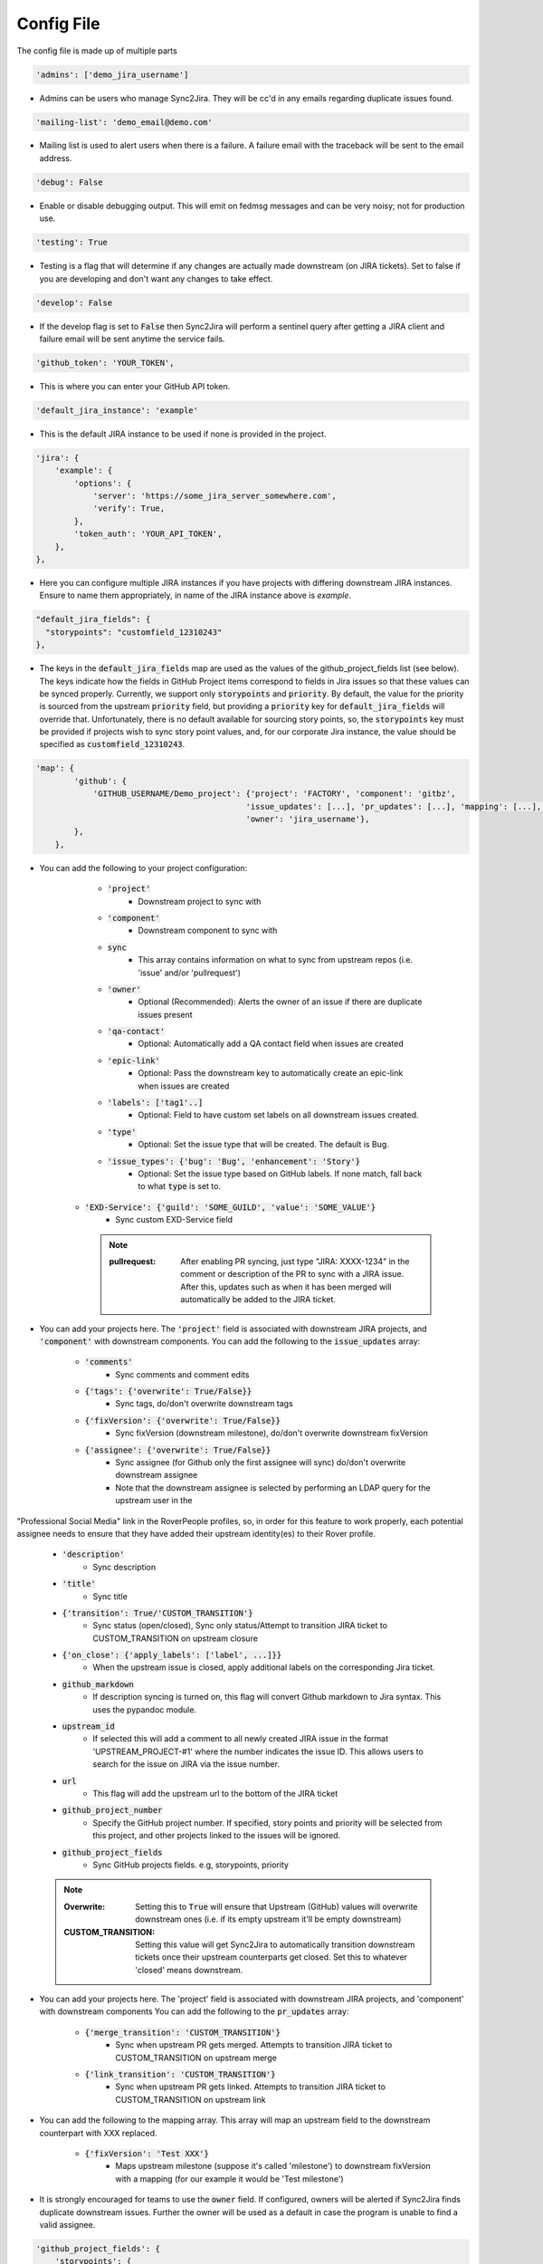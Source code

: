 Config File
===========
The config file is made up of multiple parts

.. code-block:: python

    'admins': ['demo_jira_username']

* Admins can be users who manage Sync2Jira. They will be cc'd in any emails regarding duplicate issues found.

.. code-block:: python

    'mailing-list': 'demo_email@demo.com'

* Mailing list is used to alert users when there is a failure. A failure email with the traceback will be sent to the email address.

.. code-block:: python

    'debug': False

* Enable or disable debugging output. This will emit on fedmsg messages and can be very noisy; not for production use.

.. code-block:: python

    'testing': True

* Testing is a flag that will determine if any changes are actually made downstream (on JIRA tickets).
  Set to false if you are developing and don't want any changes to take effect.

.. code-block:: python

    'develop': False

* If the develop flag is set to :code:`False` then Sync2Jira will perform a sentinel query after
  getting a JIRA client and failure email will be sent anytime the service fails.

.. code-block:: python

  'github_token': 'YOUR_TOKEN',

* This is where you can enter your GitHub API token.

.. code-block:: python

    'default_jira_instance': 'example'

* This is the default JIRA instance to be used if none is provided in the project.

.. code-block:: python

    'jira': {
        'example': {
            'options': {
                'server': 'https://some_jira_server_somewhere.com',
                'verify': True,
            },
            'token_auth': 'YOUR_API_TOKEN',
        },
    },

* Here you can configure multiple JIRA instances if you have projects with differing downstream JIRA instances.
  Ensure to name them appropriately, in name of the JIRA instance above is `example`.

.. code-block:: python

    "default_jira_fields": {
      "storypoints": "customfield_12310243"
    },

* The keys in the :code:`default_jira_fields` map are used as the values of the github_project_fields
  list (see below). The keys indicate how the fields in GitHub Project items correspond to
  fields in Jira issues so that these values can be synced properly. Currently, we support
  only :code:`storypoints` and :code:`priority`. By default, the value for the priority is sourced
  from the upstream :code:`priority` field, but providing a :code:`priority` key for
  :code:`default_jira_fields` will override that. Unfortunately, there is no default available
  for sourcing story points, so, the :code:`storypoints` key must be provided if projects wish
  to sync story point values, and, for our corporate Jira instance, the value should be specified
  as :code:`customfield_12310243`.

.. code-block:: python

    'map': {
            'github': {
                'GITHUB_USERNAME/Demo_project': {'project': 'FACTORY', 'component': 'gitbz',
                                                'issue_updates': [...], 'pr_updates': [...], 'mapping': [...], 'labels': [...],
                                                'owner': 'jira_username'},
            },
        },

* You can add the following to your project configuration:

    * :code:`'project'`
        * Downstream project to sync with
    * :code:`'component'`
        * Downstream component to sync with
    * :code:`sync`
        * This array contains information on what to sync from upstream repos (i.e. 'issue' and/or 'pullrequest')
    * :code:`'owner'`
        * Optional (Recommended): Alerts the owner of an issue if there are duplicate issues present
    * :code:`'qa-contact'`
        * Optional: Automatically add a QA contact field when issues are created
    * :code:`'epic-link'`
        * Optional: Pass the downstream key to automatically create an epic-link when issues are created
    * :code:`'labels': ['tag1'..]`
        * Optional: Field to have custom set labels on all downstream issues created.
    * :code:`'type'`
        * Optional: Set the issue type that will be created. The default is Bug.
    * :code:`'issue_types': {'bug': 'Bug', 'enhancement': 'Story'}`
        * Optional: Set the issue type based on GitHub labels. If none match, fall back to what :code:`type` is set to.
   * :code:`'EXD-Service': {'guild': 'SOME_GUILD', 'value': 'SOME_VALUE'}`
        * Sync custom EXD-Service field

     .. note::

            :pullrequest: After enabling PR syncing, just type "JIRA: XXXX-1234" in the comment or description of the PR to sync with a JIRA issue. After this, updates such as when it has been merged will automatically be added to the JIRA ticket.

* You can add your projects here. The :code:`'project'` field is associated
  with downstream JIRA projects, and :code:`'component'` with downstream
  components.  You can add the following to the :code:`issue_updates` array:

    * :code:`'comments'`
        * Sync comments and comment edits
    * :code:`{'tags': {'overwrite': True/False}}`
        * Sync tags, do/don't overwrite downstream tags
    * :code:`{'fixVersion': {'overwrite': True/False}}`
        * Sync fixVersion (downstream milestone), do/don't overwrite downstream fixVersion
    * :code:`{'assignee': {'overwrite': True/False}}`
        * Sync assignee (for Github only the first assignee will sync) do/don't overwrite downstream assignee
        * Note that the downstream assignee is selected by performing an LDAP query for the upstream user in the
"Professional Social Media" link in the RoverPeople profiles, so, in order for this feature to work properly, each
potential assignee needs to ensure that they have added their upstream identity(es) to their Rover profile.
    * :code:`'description'`
        * Sync description
    * :code:`'title'`
        * Sync title
    * :code:`{'transition': True/'CUSTOM_TRANSITION'}`
        * Sync status (open/closed), Sync only status/Attempt to transition JIRA ticket to CUSTOM_TRANSITION on upstream closure
    * :code:`{'on_close': {'apply_labels': ['label', ...]}}`
        * When the upstream issue is closed, apply additional labels on the corresponding Jira ticket.
    * :code:`github_markdown`
        * If description syncing is turned on, this flag will convert Github markdown to Jira syntax. This uses the pypandoc module.
    * :code:`upstream_id`
        * If selected this will add a comment to all newly created JIRA issue in the format 'UPSTREAM_PROJECT-#1' where the number indicates the issue ID. This allows users to search for the issue on JIRA via the issue number.
    * :code:`url`
        * This flag will add the upstream url to the bottom of the JIRA ticket
    * :code:`github_project_number`
        * Specify the GitHub project number. If specified, story points and priority will be selected from this project, and other projects linked to the issues will be ignored.
    * :code:`github_project_fields`
        * Sync GitHub projects fields. e.g, storypoints, priority

    .. note::

        :Overwrite: Setting this to :code:`True` will ensure that Upstream (GitHub) values will overwrite downstream ones (i.e. if its empty upstream it'll be empty downstream)
        :CUSTOM_TRANSITION: Setting this value will get Sync2Jira to automatically transition downstream tickets once their upstream counterparts get closed. Set this to whatever 'closed' means downstream.

* You can add your projects here. The 'project' field is associated with downstream JIRA projects, and 'component' with downstream components
  You can add the following to the :code:`pr_updates` array:

    * :code:`{'merge_transition': 'CUSTOM_TRANSITION'}`
        * Sync when upstream PR gets merged. Attempts to transition JIRA ticket to CUSTOM_TRANSITION on upstream merge
    * :code:`{'link_transition': 'CUSTOM_TRANSITION'}`
        * Sync when upstream PR gets linked. Attempts to transition JIRA ticket to CUSTOM_TRANSITION on upstream link

* You can add the following to the mapping array. This array will map an upstream field to the downstream counterpart with XXX replaced.

    * :code:`{'fixVersion': 'Test XXX'}`
        * Maps upstream milestone (suppose it's called 'milestone') to downstream fixVersion with a mapping (for our example it would be 'Test milestone')

* It is strongly encouraged for teams to use the :code:`owner` field. If configured, owners will be alerted if Sync2Jira finds duplicate downstream issues.
  Further the owner will be used as a default in case the program is unable to find a valid assignee.

.. code-block:: python

    'github_project_fields': {
        'storypoints': {
          'gh_field': 'Estimate'
        },
        'priority': {
          'gh_field': 'Priority',
          'options': {
            'P0': 'Blocker',
            'P1': 'Critical',
            'P2': 'Major',
            'P3': 'Minor',
            'P4': 'Optional',
            'P5': 'Trivial'
          }
        }
    }

* Specify the GitHub project field and its mapping to Jira. The currently supported fields are :code:`storypoints`
  and :code:`priority`.

* The :code:`gh_field` points to the GitHub field name.

* The :code:`options` key is used to specify a mapping between GitHub field values as Jira field values.
  This is particularly useful for cases like priority which uses keywords for values.

.. code-block:: python

    'filters': {
            'github': {
                # Only sync multi-type tickets from bodhi.
                'fedora-infra/bodhi': {'status': 'open', 'milestone': 4, },
            },
        }

* You can also add filters per-project. The following can be added to the filter dict:

    * :code:`status`
        * Open/Closed
    * :code:`tags`
        * List of tags to look for
    * :code:`milestone`
        * Upstream milestone status

